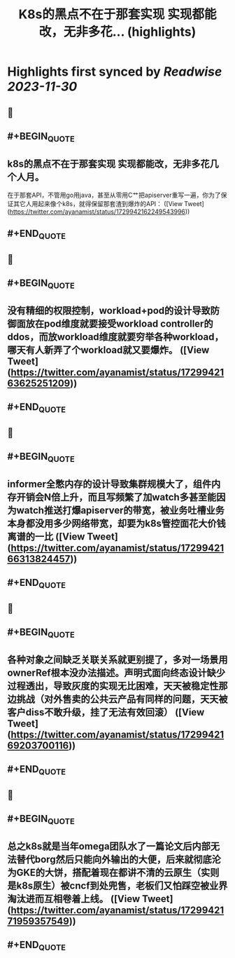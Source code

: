 :PROPERTIES:
:title: K8s的黑点不在于那套实现 实现都能改，无非多花... (highlights)
:END:

:PROPERTIES:
:author: [[ayanamist on Twitter]]
:full-title: "K8s的黑点不在于那套实现 实现都能改，无非多花..."
:category: [[tweets]]
:url: https://twitter.com/ayanamist/status/1729942162249543996
:image-url: https://pbs.twimg.com/profile_images/959963905379336192/hH7us6--.jpg
:END:

* Highlights first synced by [[Readwise]] [[2023-11-30]]
** 📌
** #+BEGIN_QUOTE
** k8s的黑点不在于那套实现 实现都能改，无非多花几个人月。
在于那套API，不管用go用java，甚至从零用C艹把apiserver重写一遍，你为了保证其它人用起来像个k8s，就得保留那套渣到爆炸的API：  ([View Tweet](https://twitter.com/ayanamist/status/1729942162249543996))
** #+END_QUOTE
** 📌
** #+BEGIN_QUOTE
** 没有精细的权限控制，workload+pod的设计导致防御面放在pod维度就要接受workload controller的ddos，而放workload维度就要穷举各种workload，哪天有人新弄了个workload就又要爆炸。  ([View Tweet](https://twitter.com/ayanamist/status/1729942163625251209))
** #+END_QUOTE
** 📌
** #+BEGIN_QUOTE
** informer全憋内存的设计导致集群规模大了，组件内存开销会N倍上升，而且写频繁了加watch多甚至能因为watch推送打爆apiserver的带宽，被业务吐槽业务本身都没用多少网络带宽，却要为k8s管控面花大价钱离谱的一比  ([View Tweet](https://twitter.com/ayanamist/status/1729942166313824457))
** #+END_QUOTE
** 📌
** #+BEGIN_QUOTE
** 各种对象之间缺乏关联关系就更别提了，多对一场景用ownerRef根本没办法描述。声明式面向终态设计缺少过程透出，导致灰度的实现无比困难，天天被稳定性那边挑战（对外售卖的公共云产品有同样的问题，天天被客户diss不敢升级，挂了无法有效回滚）  ([View Tweet](https://twitter.com/ayanamist/status/1729942169203700116))
** #+END_QUOTE
** 📌
** #+BEGIN_QUOTE
** 总之k8s就是当年omega团队水了一篇论文后内部无法替代borg然后只能向外输出的大便，后来就彻底沦为GKE的大饼，搭配着现在都讲不清的云原生（实则是k8s原生）被cncf到处兜售，老板们又怕踩空被业界淘汰进而互相卷着上线。  ([View Tweet](https://twitter.com/ayanamist/status/1729942171959357549))
** #+END_QUOTE